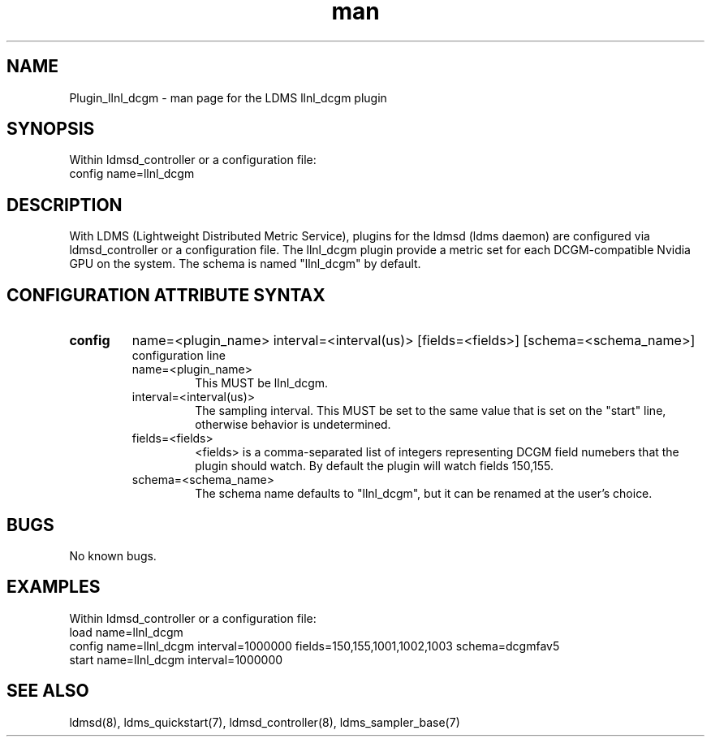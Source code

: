 .TH man 7 "1 May 2019" "LDMS Plugin" "LLNL Plugin for LDMS"

.SH NAME
Plugin_llnl_dcgm - man page for the LDMS llnl_dcgm plugin

.SH SYNOPSIS
Within ldmsd_controller or a configuration file:
.br
config name=llnl_dcgm

.SH DESCRIPTION
With LDMS (Lightweight Distributed Metric Service), plugins for the ldmsd (ldms daemon) are configured via ldmsd_controller
or a configuration file. The llnl_dcgm plugin provide a metric set for each DCGM-compatible Nvidia GPU on the system.
The schema is named "llnl_dcgm" by default.

.SH CONFIGURATION ATTRIBUTE SYNTAX

.TP
.BR config
name=<plugin_name> interval=<interval(us)> [fields=<fields>] [schema=<schema_name>]
.br
configuration line
.RS
.TP
name=<plugin_name>
.br
This MUST be llnl_dcgm.
.TP
interval=<interval(us)>
.br
The sampling interval.  This MUST be set to the same value that is
set on the "start" line, otherwise behavior is undetermined.
.TP
fields=<fields>
.br
<fields> is a comma-separated list of integers representing DCGM field
numebers that the plugin should watch.  By default the plugin will
watch fields 150,155.
.TP
schema=<schema_name>
.br
The schema name defaults to "llnl_dcgm", but it can be renamed at the
user's choice.
.RE

.SH BUGS
No known bugs.

.SH EXAMPLES
.PP
Within ldmsd_controller or a configuration file:
.nf
load name=llnl_dcgm
config name=llnl_dcgm interval=1000000 fields=150,155,1001,1002,1003 schema=dcgmfav5
start name=llnl_dcgm interval=1000000
.fi

.SH SEE ALSO
ldmsd(8), ldms_quickstart(7), ldmsd_controller(8), ldms_sampler_base(7)
